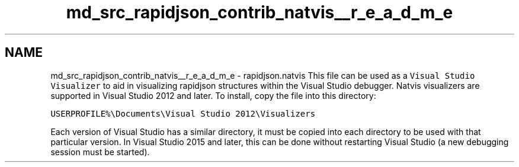 .TH "md_src_rapidjson_contrib_natvis__r_e_a_d_m_e" 3 "Fri Jan 21 2022" "Neon Jumper" \" -*- nroff -*-
.ad l
.nh
.SH NAME
md_src_rapidjson_contrib_natvis__r_e_a_d_m_e \- rapidjson\&.natvis 
This file can be used as a \fCVisual Studio Visualizer\fP to aid in visualizing rapidjson structures within the Visual Studio debugger\&. Natvis visualizers are supported in Visual Studio 2012 and later\&. To install, copy the file into this directory:
.PP
\fCUSERPROFILE%\\Documents\\Visual Studio 2012\\Visualizers\fP
.PP
Each version of Visual Studio has a similar directory, it must be copied into each directory to be used with that particular version\&. In Visual Studio 2015 and later, this can be done without restarting Visual Studio (a new debugging session must be started)\&. 
